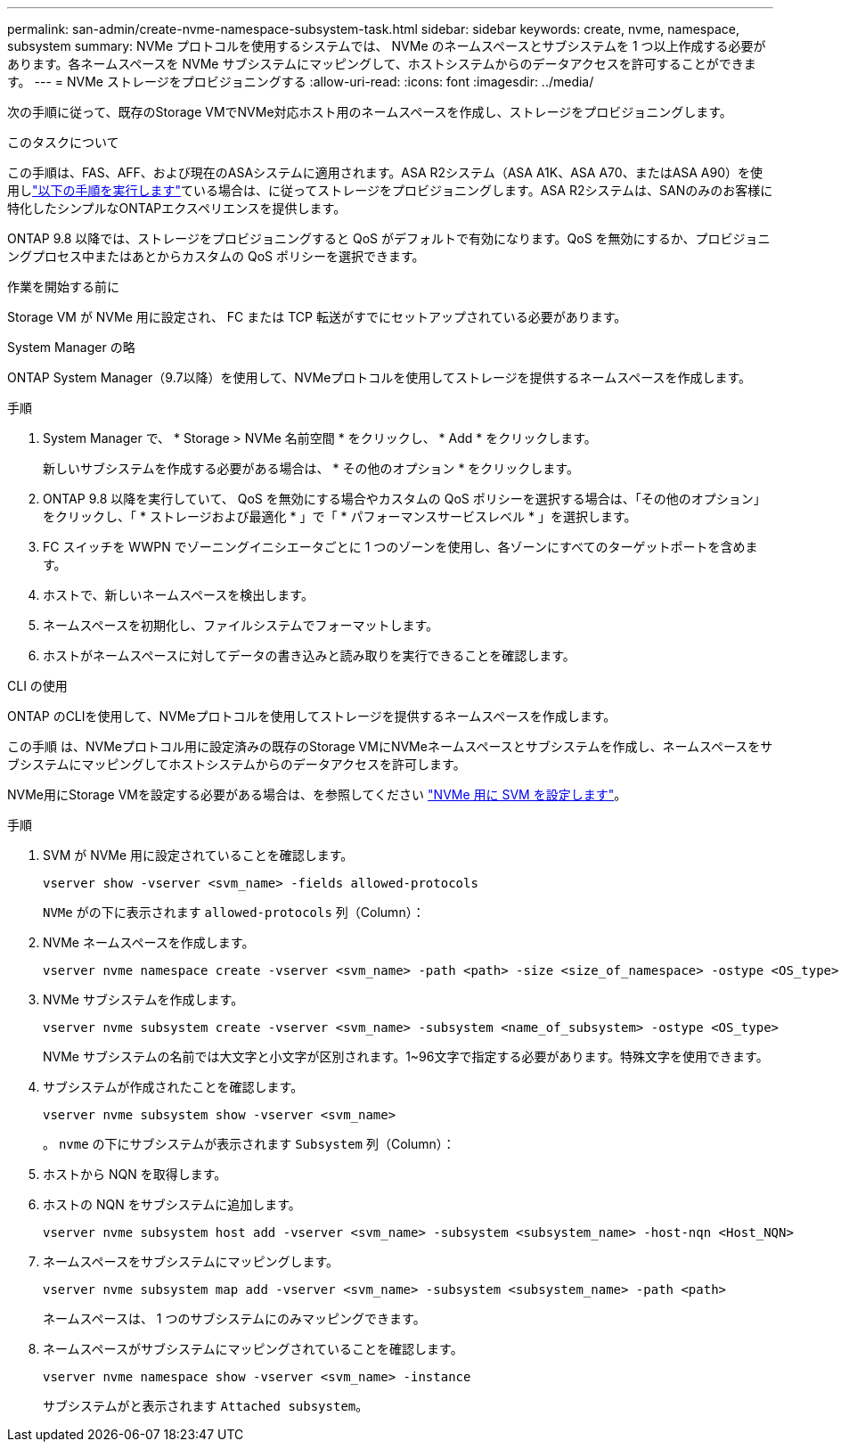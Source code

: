---
permalink: san-admin/create-nvme-namespace-subsystem-task.html 
sidebar: sidebar 
keywords: create, nvme, namespace, subsystem 
summary: NVMe プロトコルを使用するシステムでは、 NVMe のネームスペースとサブシステムを 1 つ以上作成する必要があります。各ネームスペースを NVMe サブシステムにマッピングして、ホストシステムからのデータアクセスを許可することができます。 
---
= NVMe ストレージをプロビジョニングする
:allow-uri-read: 
:icons: font
:imagesdir: ../media/


[role="lead"]
次の手順に従って、既存のStorage VMでNVMe対応ホスト用のネームスペースを作成し、ストレージをプロビジョニングします。

.このタスクについて
この手順は、FAS、AFF、および現在のASAシステムに適用されます。ASA R2システム（ASA A1K、ASA A70、またはASA A90）を使用しlink:https://docs.netapp.com/us-en/asa-r2/manage-data/provision-san-storage.html["以下の手順を実行します"^]ている場合は、に従ってストレージをプロビジョニングします。ASA R2システムは、SANのみのお客様に特化したシンプルなONTAPエクスペリエンスを提供します。

ONTAP 9.8 以降では、ストレージをプロビジョニングすると QoS がデフォルトで有効になります。QoS を無効にするか、プロビジョニングプロセス中またはあとからカスタムの QoS ポリシーを選択できます。

.作業を開始する前に
Storage VM が NVMe 用に設定され、 FC または TCP 転送がすでにセットアップされている必要があります。

[role="tabbed-block"]
====
.System Manager の略
--
ONTAP System Manager（9.7以降）を使用して、NVMeプロトコルを使用してストレージを提供するネームスペースを作成します。

.手順
. System Manager で、 * Storage > NVMe 名前空間 * をクリックし、 * Add * をクリックします。
+
新しいサブシステムを作成する必要がある場合は、 * その他のオプション * をクリックします。

. ONTAP 9.8 以降を実行していて、 QoS を無効にする場合やカスタムの QoS ポリシーを選択する場合は、「その他のオプション」をクリックし、「 * ストレージおよび最適化 * 」で「 * パフォーマンスサービスレベル * 」を選択します。
. FC スイッチを WWPN でゾーニングイニシエータごとに 1 つのゾーンを使用し、各ゾーンにすべてのターゲットポートを含めます。
. ホストで、新しいネームスペースを検出します。
. ネームスペースを初期化し、ファイルシステムでフォーマットします。
. ホストがネームスペースに対してデータの書き込みと読み取りを実行できることを確認します。


--
.CLI の使用
--
ONTAP のCLIを使用して、NVMeプロトコルを使用してストレージを提供するネームスペースを作成します。

この手順 は、NVMeプロトコル用に設定済みの既存のStorage VMにNVMeネームスペースとサブシステムを作成し、ネームスペースをサブシステムにマッピングしてホストシステムからのデータアクセスを許可します。

NVMe用にStorage VMを設定する必要がある場合は、を参照してください link:configure-svm-nvme-task.html["NVMe 用に SVM を設定します"]。

.手順
. SVM が NVMe 用に設定されていることを確認します。
+
[source, cli]
----
vserver show -vserver <svm_name> -fields allowed-protocols
----
+
`NVMe` がの下に表示されます `allowed-protocols` 列（Column）：

. NVMe ネームスペースを作成します。
+
[source, cli]
----
vserver nvme namespace create -vserver <svm_name> -path <path> -size <size_of_namespace> -ostype <OS_type>
----
. NVMe サブシステムを作成します。
+
[source, cli]
----
vserver nvme subsystem create -vserver <svm_name> -subsystem <name_of_subsystem> -ostype <OS_type>
----
+
NVMe サブシステムの名前では大文字と小文字が区別されます。1~96文字で指定する必要があります。特殊文字を使用できます。

. サブシステムが作成されたことを確認します。
+
[source, cli]
----
vserver nvme subsystem show -vserver <svm_name>
----
+
。 `nvme` の下にサブシステムが表示されます `Subsystem` 列（Column）：

. ホストから NQN を取得します。
. ホストの NQN をサブシステムに追加します。
+
[source, cli]
----
vserver nvme subsystem host add -vserver <svm_name> -subsystem <subsystem_name> -host-nqn <Host_NQN>
----
. ネームスペースをサブシステムにマッピングします。
+
[source, cli]
----
vserver nvme subsystem map add -vserver <svm_name> -subsystem <subsystem_name> -path <path>
----
+
ネームスペースは、 1 つのサブシステムにのみマッピングできます。

. ネームスペースがサブシステムにマッピングされていることを確認します。
+
[source, cli]
----
vserver nvme namespace show -vserver <svm_name> -instance
----
+
サブシステムがと表示されます `Attached subsystem`。



--
====